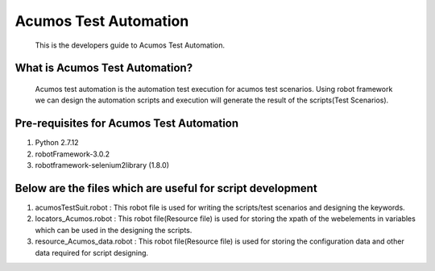 =========================================
Acumos Test Automation
=========================================

    This is the developers guide to Acumos Test Automation. 

     
What is Acumos Test Automation?
================================

	Acumos test automation is the automation test execution for acumos test scenarios. Using robot framework we can design the automation scripts and execution will generate the result of the scripts(Test Scenarios).


Pre-requisites for Acumos Test Automation
=========================================

1.	Python 2.7.12
2.	robotFramework-3.0.2
3.	robotframework-selenium2library (1.8.0)


Below are the files which are useful for script development
===========================================================

1. acumosTestSuit.robot : This robot file is used for writing the scripts/test scenarios and designing the keywords.

2. locators_Acumos.robot : This robot file(Resource file) is used for storing the xpath of the webelements in variables which can be used in the designing the scripts.

3. resource_Acumos_data.robot : This robot file(Resource file) is used for storing the configuration data and other data required for script designing.




  








